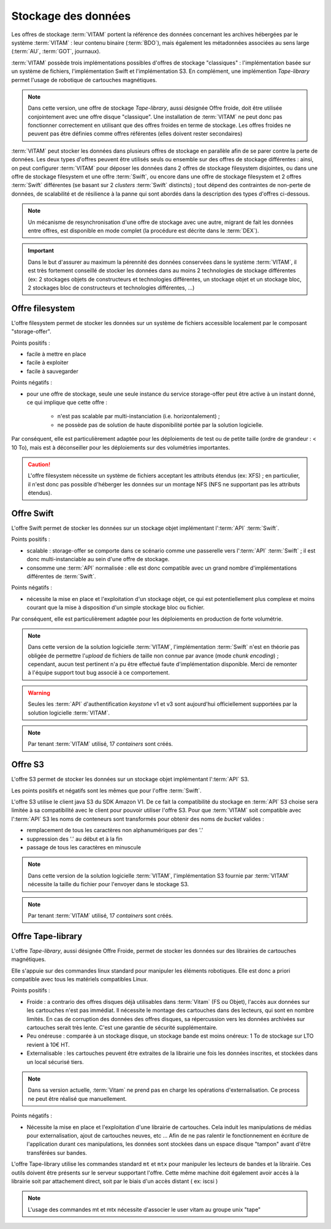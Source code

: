 .. _dataStorage:

Stockage des données
####################

.. seealso:: Cette section s'appuie fortement sur :doc:`la description de l'architecture des données </archi-applicative/11-data-architecture-multisite>`, en particulier en ce qui concerne les données d'archive.

Les offres de stockage :term:`VITAM` portent la référence des données concernant les archives hébergées par le système :term:`VITAM` : leur contenu binaire (:term:`BDO`), mais également les métadonnées associées au sens large (:term:`AU`, :term:`GOT`, journaux).

:term:`VITAM` possède trois implémentations possibles d'offres de stockage "classiques" : l'implémentation basée sur un système de fichiers, l'implémentation Swift et l'implémentation S3.
En complément, une implémention *Tape-library* permet l'usage de robotique de cartouches magnétiques.

.. note:: Dans cette version, une offre de stockage *Tape-library*, aussi désignée Offre froide, doit être utilisée conjointement avec une offre disque "classique". Une installation de :term:`VITAM` ne peut donc pas fonctionner correctement en utilisant que des offres froides en terme de stockage. Les offres froides ne peuvent pas être définies comme offres référentes (elles doivent rester secondaires)

:term:`VITAM` peut stocker les données dans plusieurs offres de stockage en parallèle afin de se parer contre la perte de données. Les deux types d'offres peuvent être utilisés seuls ou ensemble sur des offres de stockage différentes : ainsi, on peut configurer :term:`VITAM` pour déposer les données dans 2 offres de stockage filesystem disjointes, ou dans une offre de stockage filesystem et une offre :term:`Swift`, ou encore dans une offre de stockage filesystem et 2 offres :term:`Swift` différentes (se basant sur 2 *clusters* :term:`Swift` distincts) ; tout dépend des contraintes de non-perte de données, de scalabilité et de résilience à la panne qui sont abordés dans la description des types d'offres ci-dessous.

.. note:: Un mécanisme de resynchronisation d'une offre de stockage avec une autre, migrant de fait les données entre offres, est disponible en mode complet (la procédure est décrite dans le :term:`DEX`).

.. important:: Dans le but d'assurer au maximum la pérennité des données conservées dans le système :term:`VITAM`, il est très fortement conseillé de stocker les données dans au moins 2 technologies de stockage différentes (ex: 2 stockages objets de constructeurs et technologies différentes, un stockage objet et un stockage bloc, 2 stockages bloc de constructeurs et technologies différentes, ...)

Offre filesystem
================

L'offre filesystem permet de stocker les données sur un système de fichiers accessible localement par le composant "storage-offer". 

Points positifs :

* facile à mettre en place
* facile à exploiter
* facile à sauvegarder

Points négatifs :

* pour une offre de stockage, seule une seule instance du service storage-offer peut être active à un instant donné, ce qui implique que cette offre :

    - n'est pas scalable par multi-instanciation (i.e. horizontalement) ;
    - ne possède pas de solution de haute disponibilité portée par la solution logicielle.

Par conséquent, elle est particulièrement adaptée pour les déploiements de test ou de petite taille (ordre de grandeur : < 10 To), mais est à déconseiller pour les déploiements sur des volumétries importantes.

.. caution:: L'offre filesystem nécessite un système de fichiers acceptant les attributs étendus (ex: XFS) ; en particulier, il n'est donc pas possible d'héberger les données sur un montage NFS (NFS ne supportant pas les attributs étendus).


Offre Swift
===========

L'offre Swift permet de stocker les données sur un stockage objet implémentant l':term:`API` :term:`Swift`.

Points positifs :

* scalable : storage-offer se comporte dans ce scénario comme une passerelle vers l':term:`API` :term:`Swift` ; il est donc multi-instanciable au sein d'une offre de stockage.
* consomme une :term:`API` normalisée : elle est donc compatible avec un grand nombre d'implémentations différentes de :term:`Swift`.

Points négatifs :

* nécessite la mise en place et l'exploitation d'un stockage objet, ce qui est potentiellement plus complexe et moins courant que la mise à disposition d'un simple stockage bloc ou fichier.

Par conséquent, elle est particulièrement adaptée pour les déploiements en production de forte volumétrie.

.. note:: Dans cette version de la solution logicielle :term:`VITAM`, l'implémentation :term:`Swift` n'est en théorie pas obligée de permettre l'*upload* de fichiers de taille non connue par avance (mode *chunk encoding*) ; cependant, aucun test pertinent n'a pu être effectué faute d'implémentation disponible. Merci de remonter à l'équipe support tout bug associé à ce comportement.

.. warning:: Seules les :term:`API` d'authentification *keystone* v1 et v3 sont aujourd'hui officiellement supportées par la solution logicielle :term:`VITAM`.

.. note:: Par tenant :term:`VITAM` utilisé, 17 *containers* sont créés.

Offre S3
========

L'offre S3 permet de stocker les données sur un stockage objet implémentant l':term:`API` S3.

Les points positifs et négatifs sont les mêmes que pour l'offre :term:`Swift`.

L'offre S3 utilise le client java S3 du SDK Amazon V1. De ce fait la compatibilité du stockage en :term:`API` S3 choise sera limitée à sa compatibilité avec le client pour pouvoir utiliser l'offre S3.
Pour que :term:`VITAM` soit compatible avec l':term:`API` S3 les noms de conteneurs sont transformés pour obtenir des noms de *bucket* valides : 

* remplacement de tous les caractères non alphanumériques par des '.'
* suppression des '.' au début et à la fin
* passage de tous les caractères en minuscule

.. note:: Dans cette version de la solution logicielle :term:`VITAM`, l'implémentation S3 fournie par :term:`VITAM` nécessite la taille du fichier pour l'envoyer dans le stockage S3.

.. note:: Par tenant :term:`VITAM` utilisé, 17 *containers* sont créés.

Offre Tape-library
==================

L'offre *Tape-library*, aussi désignée Offre Froide, permet de stocker les données sur des librairies de cartouches magnétiques.

Elle s'appuie sur des commandes linux standard pour manipuler les éléments robotiques. Elle est donc a priori compatible avec tous les matériels compatibles Linux.


Points positifs :

* Froide : a contrario des offres disques déjà utilisables dans :term:`Vitam` (FS ou Objet), l'accès aux données sur les cartouches n'est pas immédiat. Il nécessite le montage des cartouches dans des lecteurs, qui sont en nombre limités. En cas de corruption des données des offres disques, sa répercussion vers les données archivées sur cartouches serait très lente. C'est une garantie de sécurité supplémentaire.
* Peu onéreuse : comparée à un stockage disque, un stockage bande est moins onéreux: 1 To de stockage sur LTO revient à 10€ HT.
* Externalisable : les cartouches peuvent être extraites de la librairie une fois les données inscrites, et stockées dans un local sécurisé tiers.

.. note:: Dans sa version actuelle, :term:`Vitam` ne prend pas en charge les opérations d'externalisation. Ce process ne peut être réalisé que manuellement.

Points négatifs :

* Nécessite la mise en place et l'exploitation d'une librairie de cartouches. Cela induit les manipulations de médias pour externalisation, ajout de cartouches neuves, etc ... Afin de ne pas ralentir le fonctionnement en écriture de l'application durant ces manipulations, les données sont stockées dans un espace disque "tampon" avant d'être transférées sur bandes.

L'offre Tape-library utilise les commandes standard ``mt`` et ``mtx`` pour manipuler les lecteurs de bandes et la librairie. Ces outils doivent être présents sur le serveur supportant l'offre.
Cette même machine doit également avoir accès à la librairie soit par attachement direct, soit par le biais d'un accès distant ( ex: iscsi )

.. note:: L'usage des commandes mt et mtx nécessite d'associer le user vitam au groupe unix "tape"

